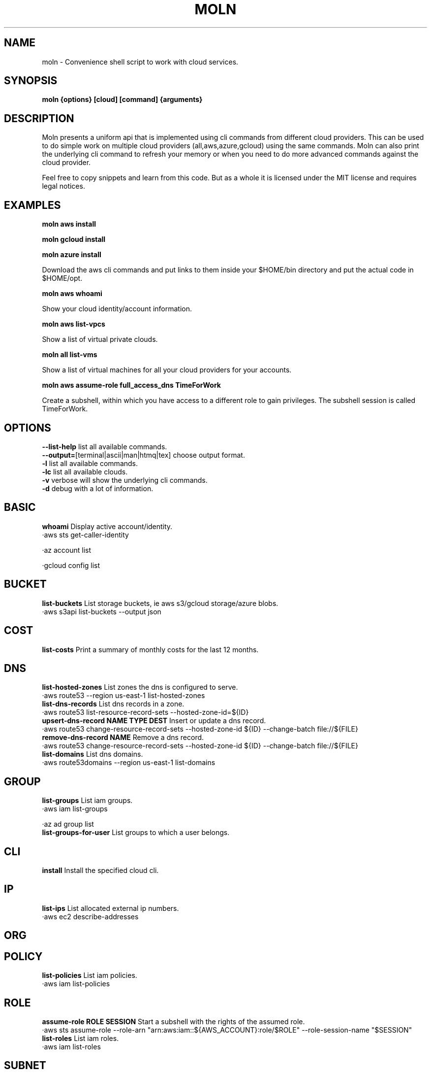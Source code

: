 .TH MOLN 1
.SH NAME
moln \- Convenience shell script to work with cloud services.

.SH SYNOPSIS
.B moln {options} [cloud] [command] {arguments}

.SH DESCRIPTION

Moln presents a uniform api that is implemented using cli commands
from different cloud providers. This can be used to do simple work on
multiple cloud providers (all,aws,azure,gcloud) using the same
commands. Moln can also print the underlying cli command to refresh
your memory or when you need to do more advanced commands against the
cloud provider.

Feel free to copy snippets and learn from this code. But as a whole it
is licensed under the MIT license and requires legal notices.

.SH EXAMPLES

.B moln aws install

.B moln gcloud install

.B moln azure install

Download the aws cli commands and put links to them inside your $HOME/bin directory and put the actual code in $HOME/opt.

.B moln aws whoami

Show your cloud identity/account information.

.B moln aws list-vpcs

Show a list of virtual private clouds.

.B moln all list-vms

Show a list of virtual machines for all your cloud providers for your accounts.

.B moln aws assume-role full_access_dns TimeForWork

Create a subshell, within which you have access to a different role to gain privileges. The subshell session is called TimeForWork.

.SH OPTIONS
\fB\--list-help\fR list all available commands.
.br
\fB\--output=\fR[terminal|ascii|man|htmq|tex] choose output format.
.br
\fB\-l\fR list all available commands.
.br
\fB\-lc\fR list all available clouds.
.br
\fB\-v\fR verbose will show the underlying cli commands.
.br
\fB\-d\fR debug with a lot of information.
.br
.SH BASIC
\fBwhoami\fR Display active account/identity.
.br
·aws sts get-caller-identity
.br

·az account list
.br

·gcloud config list
.br

.SH BUCKET
\fBlist-buckets\fR List storage buckets, ie aws s3/gcloud storage/azure blobs.
.br
·aws s3api list-buckets --output json
.br

.SH COST
\fBlist-costs\fR Print a summary of monthly costs for the last 12 months.
.br
.SH DNS
\fBlist-hosted-zones\fR List zones the dns is configured to serve.
.br
·aws route53 --region us-east-1 list-hosted-zones
.br
\fBlist-dns-records\fR List dns records in a zone.
.br
·aws route53 list-resource-record-sets --hosted-zone-id=${ID}
.br
\fBupsert-dns-record NAME TYPE DEST\fR Insert or update a dns record.
.br
·aws route53 change-resource-record-sets --hosted-zone-id ${ID} --change-batch file://${FILE}
.br
\fBremove-dns-record NAME\fR Remove a dns record.
.br
·aws route53 change-resource-record-sets --hosted-zone-id ${ID} --change-batch file://${FILE}
.br
\fBlist-domains\fR List dns domains.
.br
·aws route53domains --region us-east-1 list-domains
.br

.SH GROUP
\fBlist-groups\fR List iam groups.
.br
·aws iam list-groups
.br

·az ad group list
.br
\fBlist-groups-for-user\fR List groups to which a user belongs.
.br
.SH CLI
\fBinstall\fR Install the specified cloud cli.
.br
.SH IP
\fBlist-ips\fR List allocated external ip numbers.
.br
·aws ec2 describe-addresses
.br

.SH ORG

.SH POLICY
\fBlist-policies\fR List iam policies.
.br
·aws iam list-policies
.br

.SH ROLE
\fBassume-role ROLE SESSION\fR Start a subshell with the rights of the assumed role.
.br
·aws sts assume-role --role-arn "arn:aws:iam::${AWS_ACCOUNT}:role/$ROLE" --role-session-name "$SESSION"
.br
\fBlist-roles\fR List iam roles.
.br
·aws iam list-roles
.br

.SH SUBNET
\fBlist-subnets\fR List all subnets.
.br
·aws ec2 describe-subnets
.br

.SH USER
\fBlist-users\fR List users in cloud account.
.br
·aws iam list-users
.br

·az ad user list
.br

·gcloud iam service-accounts --format=json list
.br

.SH VM
\fBcreate-vm-from-template NAME TEMPLATE_NAME\fR Create a virtual machine based on an existing vm template.
.br
·aws ec2 run-instances --launch-template LaunchTemplateName=${TEMPLATE_NAME} --tag-specifications "ResourceType=instance,Tags=[{Key=Name,Value=${NAME}}]"
.br

·az foo bar ${TEMPLATE_NAME} ${NAME}
.br
\fBdestroy-vm NAMEID NAMEID\fR Destroy a virtual machine.
.br
.SH VPC
\fBlist-vpcs\fR List virtual private clouds/networks, aka vpc:s and vnets.
.br
·aws ec2 describe-vpcs
.br

·az network vnet list
.br

.SH WEBAPI
\fBlist-webapi-domains\fR List domain names mapped to web apis (REST/HTTPs) routers.
.br
·aws apigatewayv2 get-domain-names
.br


.SH AUTHOR
Written by Fredrik Öhrström.

.SH COPYRIGHT
Copyright \(co 2022-2023 Fredrik Öhrström.
.br
License MIT
.br
This is free software: you are free to change and redistribute it.
.br
There is NO WARRANTY, to the extent permitted by law.

